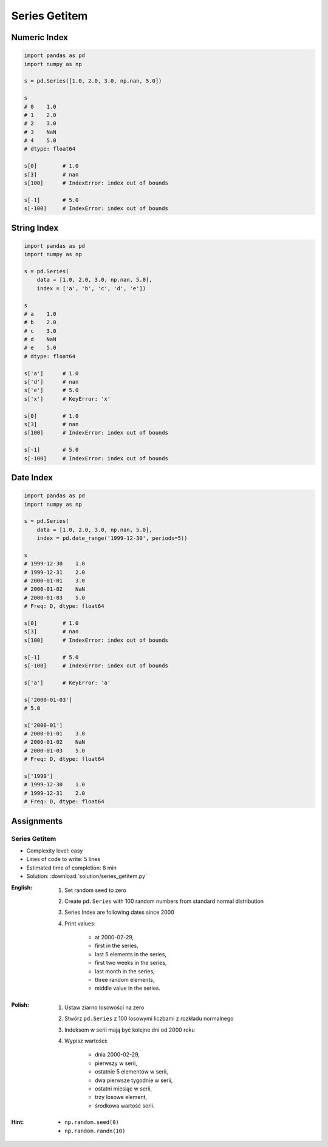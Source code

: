 **************
Series Getitem
**************


Numeric Index
=============
.. code-block:: python

    import pandas as pd
    import numpy as np

    s = pd.Series([1.0, 2.0, 3.0, np.nan, 5.0])

    s
    # 0    1.0
    # 1    2.0
    # 2    3.0
    # 3    NaN
    # 4    5.0
    # dtype: float64

    s[0]        # 1.0
    s[3]        # nan
    s[100]      # IndexError: index out of bounds

    s[-1]       # 5.0
    s[-100]     # IndexError: index out of bounds


String Index
============
.. code-block:: python

    import pandas as pd
    import numpy as np

    s = pd.Series(
        data = [1.0, 2.0, 3.0, np.nan, 5.0],
        index = ['a', 'b', 'c', 'd', 'e'])

    s
    # a    1.0
    # b    2.0
    # c    3.0
    # d    NaN
    # e    5.0
    # dtype: float64

    s['a']      # 1.0
    s['d']      # nan
    s['e']      # 5.0
    s['x']      # KeyError: 'x'

    s[0]        # 1.0
    s[3]        # nan
    s[100]      # IndexError: index out of bounds

    s[-1]       # 5.0
    s[-100]     # IndexError: index out of bounds


Date Index
==========
.. code-block:: python

    import pandas as pd
    import numpy as np

    s = pd.Series(
        data = [1.0, 2.0, 3.0, np.nan, 5.0],
        index = pd.date_range('1999-12-30', periods=5))

    s
    # 1999-12-30    1.0
    # 1999-12-31    2.0
    # 2000-01-01    3.0
    # 2000-01-02    NaN
    # 2000-01-03    5.0
    # Freq: D, dtype: float64

    s[0]        # 1.0
    s[3]        # nan
    s[100]      # IndexError: index out of bounds

    s[-1]       # 5.0
    s[-100]     # IndexError: index out of bounds

    s['a']      # KeyError: 'a'

    s['2000-01-03']
    # 5.0

    s['2000-01']
    # 2000-01-01    3.0
    # 2000-01-02    NaN
    # 2000-01-03    5.0
    # Freq: D, dtype: float64

    s['1999']
    # 1999-12-30    1.0
    # 1999-12-31    2.0
    # Freq: D, dtype: float64


Assignments
===========

Series Getitem
--------------
* Complexity level: easy
* Lines of code to write: 5 lines
* Estimated time of completion: 8 min
* Solution: :download:`solution/series_getitem.py`

:English:
    #. Set random seed to zero
    #. Create ``pd.Series`` with 100 random numbers from standard normal distribution
    #. Series Index are following dates since 2000
    #. Print values:

        * at 2000-02-29,
        * first in the series,
        * last 5 elements in the series,
        * first two weeks in the series,
        * last month in the series,
        * three random elements,
        * middle value in the series.

:Polish:
    #. Ustaw ziarno losowości na zero
    #. Stwórz ``pd.Series`` z 100 losowymi liczbami z rozkładu normalnego
    #. Indeksem w serii mają być kolejne dni od 2000 roku
    #. Wypisz wartości:

        * dnia 2000-02-29,
        * pierwszy w serii,
        * ostatnie 5 elementów w serii,
        * dwa pierwsze tygodnie w serii,
        * ostatni miesiąc w serii,
        * trzy losowe element,
        * środkowa wartość serii.

:Hint:
    * ``np.random.seed(0)``
    * ``np.random.randn(10)``
